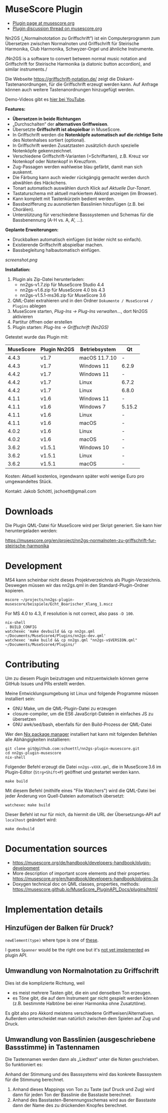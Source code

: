 
* MuseScore Plugin

- [[https://musescore.org/en/project/nn2gs-normalnoten-zu-griffschrift-fur-steirische-harmonika][Plugin page at musescore.org]]
- [[https://musescore.org/en/node/315330][Plugin discussion thread on musescore.org]]

Nn2GS („Normalnototation zu Griffschrift“) ist ein Computerprogramm zum
Übersetzen zwischen Normalnoten und Griffschrift für Steirische
Harmonika, Club Harmonika, Schwyzer-Orgel und ähnliche Instrumente.

/Nn2GS is a software to convert between normal music notation and
Griffschrift for Steirische Harmonika (a diatonic button accordion), and
similar instruments./

Die Webseite https://griffschrift-notation.de/ zeigt die
Diskant-Tastenanordnungen, für die Griffschrift erzeugt werden kann. Auf
Anfrage können auch weitere Tastenanordnungen hinzugefügt werden.

Demo-Videos gibt es [[https://www.youtube.com/@jakob.schoettl][hier bei YouTube]].

*Features:*

- *Übersetzen in beide Richtungen*
- „Durchschalten“ der *alternativen Griffweisen*.
- Übersetzte *Griffschrift ist abspielbar* in MuseScore.
- In Griffschrift werden die *Notenköpfe automatisch auf die richtige
  Seite* des Notenhalses sortiert (optional).
- In Griffschrift werden Zusatztasten zusätzlich durch spezielle
  Notenköpfe gekennzeichnet.
- Verschiedene Griffschrift-Varianten (=Schriftarten), z.B. Kreuz vor
  Notenkopf oder Notenkopf in Kreuzform.
- Zug-Passagen werden wahlweise blau gefärbt, damit man sich auskennt.
- Die Färbung kann auch wieder rückgängig gemacht werden durch abwählen
  des Häckchens.
- Tonart automatisch auswählen durch Klick auf /Aktuelle Dur-Tonart/.
- Tastaturschema mit aktuell markiertem Akkord anzeigen (im Browser).
- Kann komplett mit Tastenkürzeln bedient werden.
- Bassbezifferung zu ausnotierten Basslinien hinzufügen (z.B. bei
  Chorälen).
- Unterstützung für verschiedene Basssystemen und Schemas für die
  Bassbenennung (A-H vs. A, A’, …).

*Geplante Erweiterungen:*

- Druckbalken automatisch einfügen (ist leider nicht so einfach).
- Existierende Griffschrift abspielbar machen.
- Bassbegleitung halbautomatisch einfügen.

[[screenshot.png]]

*Installation:*

1. Plugin als Zip-Datei herunterladen:
   - nn2gs-v1.7.zip für MuseScore Studio 4.4
   - nn2gs-v1.6.zip für MuseScore 4.0 bis 4.3
   - nn2gs-v1.5.1-ms36.zip für MuseScore 3.6
2. QML-Datei extrahieren und in den Ordner =Dokumente / MuseScore4 / Plugins= ablegen
3. MuseScore starten, /Plug-Ins → Plug-Ins verwalten…/, dort Nn2GS aktivieren
4. Partitur öffnen oder erstellen
5. Plugin starten: /Plug-Ins → Griffschrift (Nn2GS)/

Getestet wurde das Plugin mit:

| MuseScore | Plugin Nn2GS | Betriebsystem | Qt     |
|-----------+--------------+---------------+--------|
|     4.4.3 | v1.7         | macOS 11.7.10 | -      |
|     4.4.3 | v1.7         | Windows 11    | 6.2.9  |
|     4.4.2 | v1.7         | Windows 11    | -      |
|     4.4.2 | v1.7         | Linux         | 6.7.2  |
|     4.4.2 | v1.7         | Linux         | 6.8.0  |
|     4.1.1 | v1.6         | Windows 11    | -      |
|     4.1.1 | v1.6         | Windows 7     | 5.15.2 |
|     4.1.1 | v1.6         | Linux         | -      |
|     4.1.1 | v1.6         | macOS         | -      |
|     4.0.2 | v1.6         | Linux         | -      |
|     4.0.2 | v1.6         | macOS         | -      |
|     3.6.2 | v1.5.1       | Windows 10    | -      |
|     3.6.2 | v1.5.1       | Linux         | -      |
|     3.6.2 | v1.5.1       | macOS         | -      |


Kosten: Aktuell kostenlos, irgendwann später wohl wenige Euro pro
umgewandeltes Stück.

Kontakt: Jakob Schöttl, jschoett@gmail.com

* Downloads

Die Plugin QML-Datei für MuseScore wird per Skript generiert.
Sie kann hier heruntergeladen werden:

https://musescore.org/en/project/nn2gs-normalnoten-zu-griffschrift-fur-steirische-harmonika

* Development

MS4 kann scheinbar nicht dieses Projektverzeichnis als
Plugin-Verzeichnis. Deswegen müssen wir das nn2gs.qml in den
Standard-Plugin-Ordner kopieren.

: mscore ~/projects/nn2gs-plugin-musescore/beispiele/Echt_Boarischer_Klang_1.mscz

For MS 4.0 to 4.3, if resolution is not correct, also pass =-D 100=.

: nix-shell
: . BUILD_CONFIG
: watchexec 'make devbuild && cp nn2gs.qml ~/Documents/MuseScore4/Plugins/nn2gs-dev.qml'
: watchexec 'make build && cp nn2gs.qml "nn2gs-v$VERSION.qml" ~/Documents/MuseScore4/Plugins/'

* Contributing

Um zu diesem Plugin beizutragen und mitzuentwickeln können gerne
GitHub Issues und PRs erstellt werden.

Meine Entwicklungsumgebung ist Linux und folgende Programme müssen
installiert sein:

- GNU Make, um die QML-Plugin-Datei zu erzeugen
- closure-compiler, um die ES6 JavaScript-Dateien in einfaches JS zu übersetzen
- GNU awk/sed/bash, ebenfalls für den Build-Prozess der QML-Datei

Wer den [[https://nixos.org/download.html#download-nix][Nix package manager]] installiert hat kann mit folgenden Befehlen
alle Abhängigkeiten installieren:

: git clone git@github.com:schoettl/nn2gs-plugin-musescore.git
: cd nn2gs-plugin-musescore
: nix-shell

Folgender Befehl erzeugt die Datei =nn2gs-vXXX.qml=, die in MuseScore 3.6
im Plugin-Editor (=Strg+Shift+P=) geöffnet und gestartet werden kann.

: make build

Mit diesem Befehl (mithilfe eines "File Watchers") wird die QML-Datei
bei jeder Änderung von Quell-Dateien automatisch übersetzt:

: watchexec make build

Dieser Befehl ist nur für mich, da hiermit die URL der
Übersetzungs-API auf =localhost= geändert wird:

: make devbuild

* Documentation sources

- https://musescore.org/de/handbook/developers-handbook/plugin-development
- More description of important score elements and their properties:
  https://musescore.org/en/handbook/developers-handbook/plugins-3x
- Doxygen technical doc on QML classes, properties, methods:
  https://musescore.github.io/MuseScore_PluginAPI_Docs/plugins/html/

* Implementation details

** Hinzufügen der Balken für Druck?

=newElement(type)= where type is one of [[https://musescore.github.io/MuseScore_PluginAPI_Docs/plugins/html/class_ms_1_1_plugin_a_p_i_1_1_plugin_a_p_i.html#a5fcfe46c56901e9f3998a72a458e66dc][these]].

I guess =Spanner= would be the right one but it's
[[https://musescore.org/en/node/118231][not yet implemented]]
as plugin API.

** Umwandlung von Normalnotation zu Griffschrift

Dies ist die komplizierte Richtung, weil

- es meist mehrere Tasten gibt, die ein und denselben Ton erzeugen.
- es Töne gibt, die auf dem Instrument gar nicht gespielt werden
  können (z.B. bestimmte Halbtöne bei einer Harmonika ohne Zusatztöne).

Es gibt also pro Akkord meistens verschiedene Griffweisen/Alternativen.
Außerdem unterscheidet man natürlich zwischen dem Spielen auf Zug und Druck.

** Umwandlung von Basslinien (ausgeschriebene Bassstimme) in Tastennamen

Die Tastennamen werden dann als „Liedtext“ unter die Noten geschrieben.
So funktioniert es:

Anhand der Stimmung und des Basssystems wird das konkrete Basssystem
für die Stimmung berechnet.

1. Anhand dieses Mappings von Ton zu Taste (auf Druck und Zug) wird dann
   für jeden Ton der Basslinie die Basstaste berechnet.
2. Anhand des Basstasten-Benennungsschemas wird aus der Basstaste dann
   der Name des zu drückenden Knopfes berechnet.
